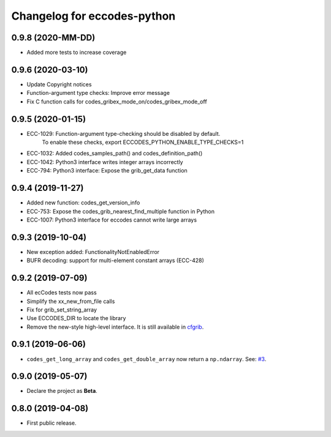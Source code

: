 
Changelog for eccodes-python
============================

0.9.8 (2020-MM-DD)
-------------------

- Added more tests to increase coverage


0.9.6 (2020-03-10)
-------------------

- Update Copyright notices
- Function-argument type checks: Improve error message
- Fix C function calls for codes_gribex_mode_on/codes_gribex_mode_off


0.9.5 (2020-01-15)
-------------------

- ECC-1029: Function-argument type-checking should be disabled by default.
            To enable these checks, export ECCODES_PYTHON_ENABLE_TYPE_CHECKS=1
- ECC-1032: Added codes_samples_path() and codes_definition_path()
- ECC-1042: Python3 interface writes integer arrays incorrectly
- ECC-794: Python3 interface: Expose the grib_get_data function


0.9.4 (2019-11-27)
------------------

- Added new function: codes_get_version_info
- ECC-753: Expose the codes_grib_nearest_find_multiple function in Python
- ECC-1007: Python3 interface for eccodes cannot write large arrays


0.9.3 (2019-10-04)
------------------

- New exception added: FunctionalityNotEnabledError
- BUFR decoding: support for multi-element constant arrays (ECC-428)


0.9.2 (2019-07-09)
------------------

- All ecCodes tests now pass
- Simplify the xx_new_from_file calls
- Fix for grib_set_string_array
- Use ECCODES_DIR to locate the library
- Remove the new-style high-level interface. It is still available in
  `cfgrib <https://github.com/ecmwf/cfgrib>`_.

0.9.1 (2019-06-06)
------------------

- ``codes_get_long_array`` and ``codes_get_double_array`` now return a ``np.ndarray``.
  See: `#3 <https://github.com/ecmwf/eccodes-python/issues/3>`_.


0.9.0 (2019-05-07)
------------------

- Declare the project as **Beta**.


0.8.0 (2019-04-08)
------------------

- First public release.
